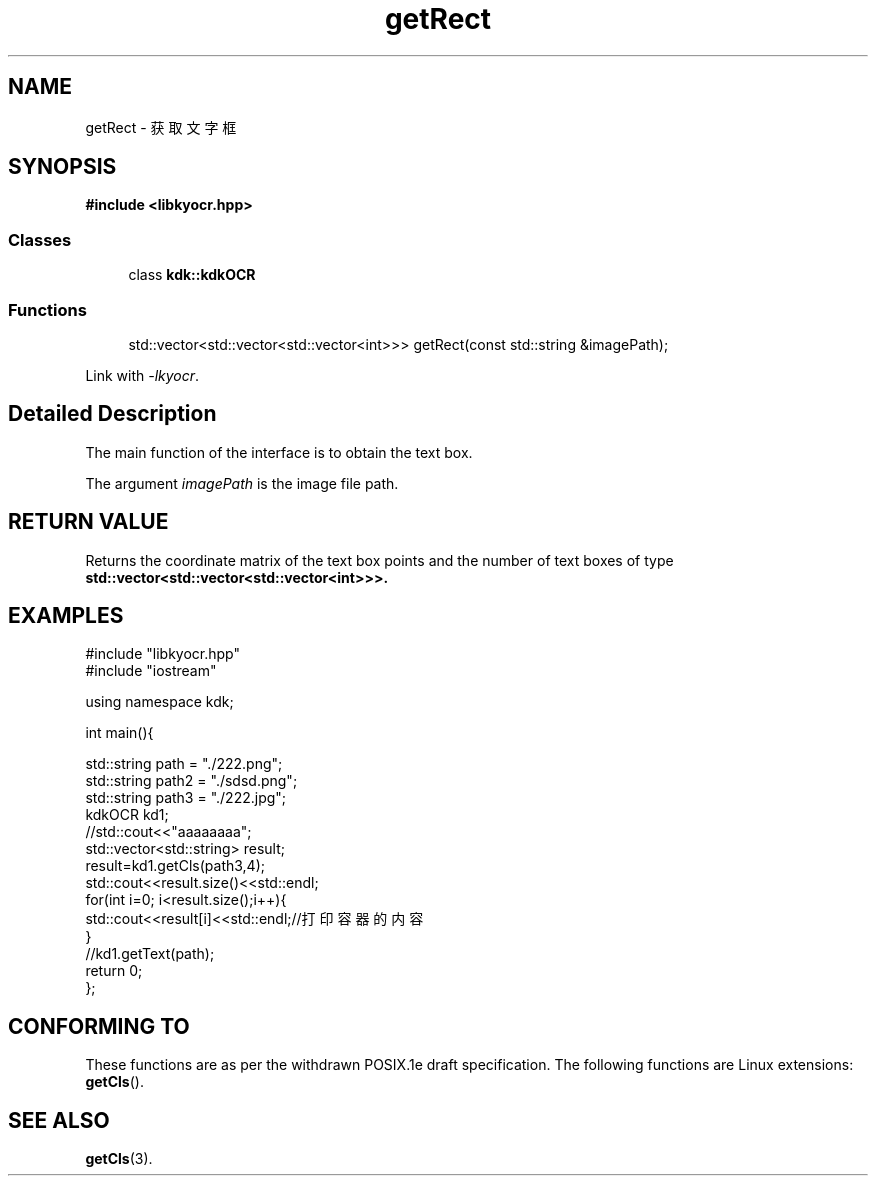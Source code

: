 .TH "getRect" 3 "Wed Sep 20 2023" "My Project" \" -*- nroff -*-
.ad l
.nh
.SH NAME
getRect - 获取文字框
.SH SYNOPSIS
.nf
.B #include <libkyocr.hpp>
.sp
.SS "Classes"

.in +1c
.ti -1c
.RI "class \fBkdk::kdkOCR\fP"
.in -1c
.sp
.SS "Functions"

.in +1c
.ti -1c
.RI "std::vector<std::vector<std::vector<int>>> getRect(const std::string &imagePath);" 
.in -1c
.sp
Link with \fI\-lkyocr\fP.
.SH "Detailed Description"
The main function of the interface is to obtain the text box.
.PP
The argument
.I imagePath
is the image file path.
.SH "RETURN VALUE"
Returns the coordinate matrix of the text box points and the number of text boxes of type
.BR std::vector<std::vector<std::vector<int>>>.
.SH EXAMPLES
.EX
#include "libkyocr.hpp"
#include "iostream"

using namespace kdk;

int main(){

    std::string path = "./222.png";
    std::string path2 = "./sdsd.png";
    std::string path3 = "./222.jpg";
    kdkOCR kd1;
    //std::cout<<"aaaaaaaa";
    std::vector<std::string> result;
    result=kd1.getCls(path3,4);
    std::cout<<result.size()<<std::endl;
    for(int i=0; i<result.size();i++){
        std::cout<<result[i]<<std::endl;//打印容器的内容
    }
    //kd1.getText(path);
    return 0;
};
.SH "CONFORMING TO"
These functions are as per the withdrawn POSIX.1e draft specification.
The following functions are Linux extensions:
.BR getCls ().
.SH "SEE ALSO"
.BR getCls (3).